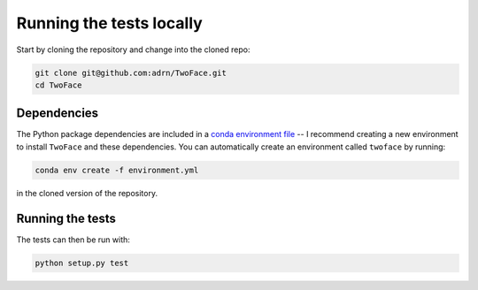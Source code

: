 *************************
Running the tests locally
*************************

Start by cloning the repository and change into the cloned repo:

.. code-block:: bash

    git clone git@github.com:adrn/TwoFace.git
    cd TwoFace

Dependencies
============

The Python package dependencies are included in a `conda
<https://www.continuum.io/downloads>`_ `environment file
<https://github.com/adrn/TwoFace/blob/master/environment.yml>`_ -- I recommend
creating a new environment to install ``TwoFace`` and these dependencies. You
can automatically create an environment called ``twoface`` by running:

.. code-block:: bash

    conda env create -f environment.yml

in the cloned version of the repository.

Running the tests
=================

The tests can then be run with:

.. code-block:: bash

    python setup.py test
